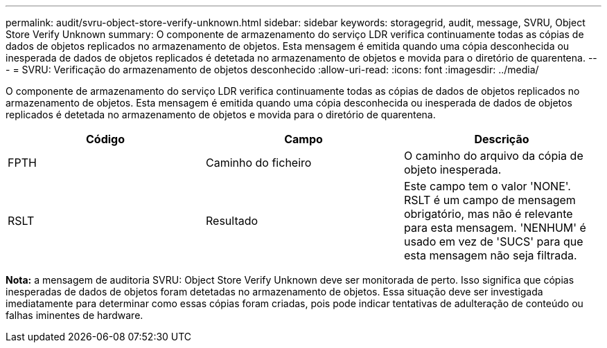 ---
permalink: audit/svru-object-store-verify-unknown.html 
sidebar: sidebar 
keywords: storagegrid, audit, message, SVRU, Object Store Verify Unknown 
summary: O componente de armazenamento do serviço LDR verifica continuamente todas as cópias de dados de objetos replicados no armazenamento de objetos. Esta mensagem é emitida quando uma cópia desconhecida ou inesperada de dados de objetos replicados é detetada no armazenamento de objetos e movida para o diretório de quarentena. 
---
= SVRU: Verificação do armazenamento de objetos desconhecido
:allow-uri-read: 
:icons: font
:imagesdir: ../media/


[role="lead"]
O componente de armazenamento do serviço LDR verifica continuamente todas as cópias de dados de objetos replicados no armazenamento de objetos. Esta mensagem é emitida quando uma cópia desconhecida ou inesperada de dados de objetos replicados é detetada no armazenamento de objetos e movida para o diretório de quarentena.

|===
| Código | Campo | Descrição 


 a| 
FPTH
 a| 
Caminho do ficheiro
 a| 
O caminho do arquivo da cópia de objeto inesperada.



 a| 
RSLT
 a| 
Resultado
 a| 
Este campo tem o valor 'NONE'. RSLT é um campo de mensagem obrigatório, mas não é relevante para esta mensagem. 'NENHUM' é usado em vez de 'SUCS' para que esta mensagem não seja filtrada.

|===
*Nota:* a mensagem de auditoria SVRU: Object Store Verify Unknown deve ser monitorada de perto. Isso significa que cópias inesperadas de dados de objetos foram detetadas no armazenamento de objetos. Essa situação deve ser investigada imediatamente para determinar como essas cópias foram criadas, pois pode indicar tentativas de adulteração de conteúdo ou falhas iminentes de hardware.
